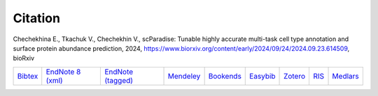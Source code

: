 Citation
========

Chechekhina E., Tkachuk V., Chechekhin V., scParadise: Tunable highly accurate multi-task cell type annotation and surface protein abundance prediction, 2024, https://www.biorxiv.org/content/early/2024/09/24/2024.09.23.614509, bioRxiv

.. list-table::
   :widths: auto

   * - `Bibtex <https://www.biorxiv.org/highwire/citation/4104797/bibtext>`_
     - `EndNote 8 (xml) <https://www.biorxiv.org/highwire/citation/4104797/endnote-8-xml>`_
     - `EndNote (tagged) <https://www.biorxiv.org/highwire/citation/4104797/endnote-tagged>`_
     - `Mendeley <https://www.biorxiv.org/highwire/citation/4104797/mendeley>`_
     - `Bookends <https://www.biorxiv.org/highwire/citation/4104797/bookends>`_
     - `Easybib <https://www.biorxiv.org/highwire/citation/4104797/easybib>`_
     - `Zotero <https://www.biorxiv.org/highwire/citation/4104797/zotero>`_
     - `RIS <https://www.biorxiv.org/highwire/citation/4104797/ris>`_
     - `Medlars <https://www.biorxiv.org/highwire/citation/4104797/medlars>`_




